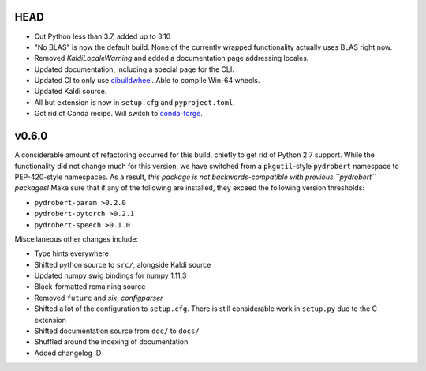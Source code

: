 HEAD
----

- Cut Python less than 3.7, added up to 3.10
- "No BLAS" is now the default build. None of the currently wrapped
  functionality actually uses BLAS right now. 
- Removed `KaldiLocaleWarning` and added a documentation page addressing
  locales.
- Updated documentation, including a special page for the CLI.
- Updated CI to only use `cibuildwheel
  <https://github.com/pypa/cibuildwheel/>`__. Able to compile Win-64 wheels.
- Updated Kaldi source.
- All but extension is now in ``setup.cfg`` and ``pyproject.toml``.
- Got rid of Conda recipe. Will switch to
  `conda-forge <https://conda-forge.org/>`__.

v0.6.0
------

A considerable amount of refactoring occurred for this build, chiefly to get
rid of Python 2.7 support. While the functionality did not change much for this
version, we have switched from a ``pkgutil``-style ``pydrobert`` namespace to
PEP-420-style namespaces. As a result, *this package is not
backwards-compatible with previous ``pydrobert`` packages!* Make sure that if
any of the following are installed, they exceed the following version
thresholds:

- ``pydrobert-param >0.2.0``
- ``pydrobert-pytorch >0.2.1``
- ``pydrobert-speech >0.1.0``

Miscellaneous other changes include:

- Type hints everywhere
- Shifted python source to ``src/``, alongside Kaldi source
- Updated numpy swig bindings for numpy 1.11.3
- Black-formatted remaining source
- Removed ``future`` and `six`, `configparser`
- Shifted a lot of the configuration to ``setup.cfg``. There is still
  considerable work in ``setup.py`` due to the C extension
- Shifted documentation source from ``doc/`` to ``docs/``
- Shuffled around the indexing of documentation
- Added changelog :D

